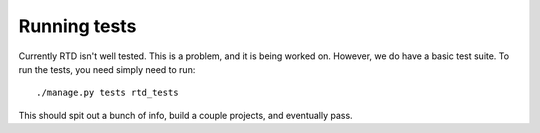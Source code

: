Running tests
=============

Currently RTD isn't well tested. This is a problem, and it is being worked on. However, we do have a basic test suite. To run the tests, you need simply need to run::

    ./manage.py tests rtd_tests

This should spit out a bunch of info, build a couple projects, and eventually pass.
